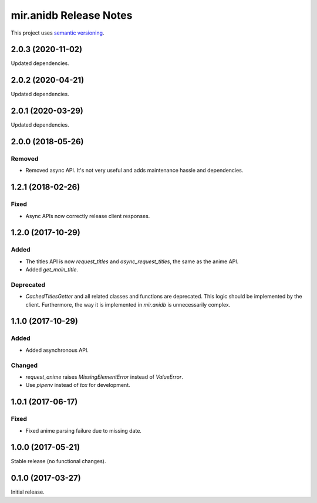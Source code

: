 mir.anidb Release Notes
=======================

This project uses `semantic versioning <http://semver.org/>`_.

2.0.3 (2020-11-02)
------------------

Updated dependencies.

2.0.2 (2020-04-21)
------------------

Updated dependencies.

2.0.1 (2020-03-29)
------------------

Updated dependencies.

2.0.0 (2018-05-26)
------------------

Removed
^^^^^^^

- Removed async API.  It's not very useful and adds maintenance hassle and dependencies.

1.2.1 (2018-02-26)
------------------

Fixed
^^^^^

- Async APIs now correctly release client responses.

1.2.0 (2017-10-29)
------------------

Added
^^^^^

- The titles API is now `request_titles` and `async_request_titles`,
  the same as the anime API.
- Added `get_main_title`.

Deprecated
^^^^^^^^^^

- `CachedTitlesGetter` and all related classes and functions are
  deprecated.  This logic should be implemented by the client.
  Furthermore, the way it is implemented in `mir.anidb` is
  unnecessarily complex.

1.1.0 (2017-10-29)
------------------

Added
^^^^^

- Added asynchronous API.

Changed
^^^^^^^

- `request_anime` raises `MissingElementError` instead of `ValueError`.
- Use `pipenv` instead of `tox` for development.

1.0.1 (2017-06-17)
------------------

Fixed
^^^^^

- Fixed anime parsing failure due to missing date.

1.0.0 (2017-05-21)
------------------

Stable release (no functional changes).

0.1.0 (2017-03-27)
------------------

Initial release.
